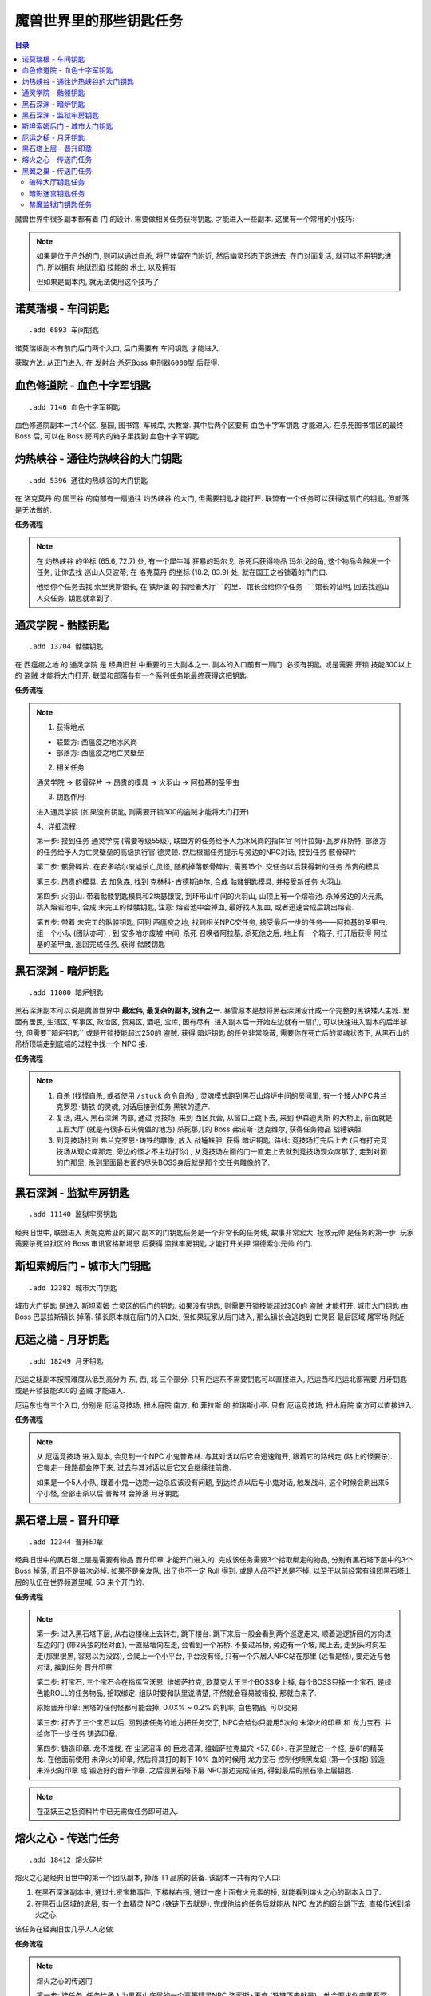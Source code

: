 
.. _key-quest:

魔兽世界里的那些钥匙任务
==============================================================================

.. contents:: 目录
    :local:

.. image:: /_static/images/other-icon/GoldenKey.png


魔兽世界中很多副本都有着 ``门`` 的设计. 需要做相关任务获得钥匙, 才能进入一些副本. 这里有一个常用的小技巧:

.. note::

    如果是位于户外的门, 则可以通过自杀, 将尸体留在门附近, 然后幽灵形态下跑进去, 在门对面复活, 就可以不用钥匙进门. 所以拥有 ``地狱烈焰`` 技能的 ``术士``, 以及拥有

    但如果是副本内, 就无法使用这个技巧了


``诺莫瑞根`` - ``车间钥匙``
------------------------------------------------------------------------------

::

    .add 6893 车间钥匙

诺莫瑞根副本有前门后门两个入口, 后门需要有 ``车间钥匙`` 才能进入.

获取方法: 从正门进入, 在 ``发射台`` 杀死Boss ``电刑器6000型`` 后获得.


``血色修道院`` - ``血色十字军钥匙``
------------------------------------------------------------------------------

::

    .add 7146 血色十字军钥匙

血色修道院副本一共4个区, 墓园, 图书馆, 军械库, 大教堂. 其中后两个区要有 ``血色十字军钥匙`` 才能进入. 在杀死图书馆区的最终 Boss 后, 可以在 Boss 房间内的箱子里找到 ``血色十字军钥匙``


``灼热峡谷`` - ``通往灼热峡谷的大门钥匙``
------------------------------------------------------------------------------

::

    .add 5396 通往灼热峡谷的大门钥匙

在 ``洛克莫丹`` 的 ``国王谷`` 的南部有一扇通往 ``灼热峡谷`` 的大门, 但需要钥匙才能打开. 联盟有一个任务可以获得这扇门的钥匙, 但部落是无法做的.

**任务流程**

.. note::

    在 ``灼热峡谷`` 的坐标 (65.6, 72.7) 处, 有一个犀牛叫 ``狂暴的玛尔戈``, 杀死后获得物品 ``玛尔戈的角``, 这个物品会触发一个任务, 让你去找 ``巡山人贝波蒂``, 在 ``洛克莫丹`` 的坐标 (18.2, 83.9) 处, 就在国王之谷锁着的门门口.

    他给你个任务去找 ``索里奥斯馆长``, 在 ``铁炉堡`` 的 ``探险者大厅``的里. 馆长会给你个任务 ``馆长的证明``, 回去找巡山人交任务, 钥匙就拿到了.


``通灵学院`` - ``骷髅钥匙``
------------------------------------------------------------------------------

::

    .add 13704 骷髅钥匙

在 ``西瘟疫之地`` 的 ``通灵学院`` 是 ``经典旧世`` 中重要的三大副本之一. 副本的入口前有一扇门, 必须有钥匙, 或是需要 ``开锁`` 技能300以上的 ``盗贼`` 才能将大门打开. 联盟和部落各有一个系列任务能最终获得这把钥匙.

**任务流程**

.. note::

    1. 获得地点

    - 联盟方: 西瘟疫之地冰风岗
    - 部落方: 西瘟疫之地亡灵壁垒

    2. 相关任务

    ``通灵学院`` -> ``骸骨碎片`` -> ``昂贵的模具`` -> ``火羽山`` -> ``阿拉基的圣甲虫``

    3. 钥匙作用:

    进入通灵学院 (如果没有钥匙, 则需要开锁300的盗贼才能将大门打开)

    4、详细流程:

    第一步: 接到任务 ``通灵学院`` (需要等级55级), 联盟方的任务给予人为冰风岗的指挥官 ``阿什拉姆·瓦罗菲斯特``, 部落方的任务给予人为亡灵壁垒的高级执行官 ``德灵顿``. 然后根据任务提示与旁边的NPC对话, 接到任务 ``骸骨碎片``

    第二步: ``骸骨碎片``. 在安多哈尔废墟杀亡灵怪, 随机掉落骸骨碎片, 需要15个. 交任务以后获得新的任务 ``昂贵的模具``

    第三步: ``昂贵的模具``. 去 ``加急森``, 找到 ``克林科·古德斯迪尔``, 合成 ``骷髅钥匙模具``, 并接受新任务 ``火羽山``.

    第四步: ``火羽山``. 带着骷髅钥匙模具和2块瑟银锭, 到环形山中间的火羽山, 山顶上有一个熔岩池. 杀掉旁边的火元素, 跳入熔岩池中, 合成 ``未完工的骷髅钥匙``, 注意: 熔岩池中会掉血, 最好找人加血, 或者迅速合成后跳出熔岩.

    第五步: 带着 ``未完工的骷髅钥匙``, 回到 ``西瘟疫之地``, 找到相关NPC交任务, 接受最后一步的任务——阿拉基的圣甲虫. 组一个小队 (团队亦可) , 到 ``安多哈尔废墟`` 中间, 杀死 ``召唤者阿拉基``, 杀死他之后, 地上有一个箱子, 打开后获得 ``阿拉基的圣甲虫``, 返回完成任务, 获得 ``骷髅钥匙``


``黑石深渊`` - ``暗炉钥匙``
------------------------------------------------------------------------------

::

    .add 11000 暗炉钥匙

黑石深渊副本可以说是魔兽世界中 **最宏伟, 最复杂的副本, 没有之一**. 暴雪原本是想将黑石深渊设计成一个完整的黑铁矮人主城. 里面有居民, 生活区, 军事区, 政治区, 贸易区, 酒吧, 宝库, 因有尽有. 进入副本后一开始左边就有一扇门, 可以快速进入副本的后半部分, 但需要``暗炉钥匙`` 或是开锁技能超过250的 ``盗贼``. 获得 ``暗炉钥匙`` 的任务非常隐蔽, 需要你在死亡后的灵魂状态下, 从黑石山的吊桥顶端走到底端的过程中找一个 NPC 接.

**任务流程**

.. note::

    1. 自杀 (找怪自杀, 或者使用 ``/stuck`` 命令自杀) , 灵魂模式跑到黑石山熔炉中间的房间里, 有一个矮人NPC弗兰 ``克罗恩·铸铁`` 的灵魂, 对话后接到任务 ``黑铁的遗产``.
    2. 复活, 进入 ``黑石深渊`` 内部, 通过 ``竞技场``, 来到 ``西区兵营``, 从窗口上跳下去, 来到 ``伊森迪奥斯`` 的大桥上, 前面就是 ``工匠大厅`` (就是有很多石头傀儡的地方) 杀死那儿的 Boss ``弗诺斯·达克维尔``, 获得任务物品 ``战锤铁胆``.
    3. 到竞技场找到 ``弗兰克罗恩·铸铁的雕像``, 放入 ``战锤铁胆``, 获得 ``暗炉钥匙``. 路线: 竞技场打完后上去 (只有打完竞技场从观众席那走, 旁边的怪才不主动打你) , 从竞技场左面的门一直走上去就到竞技场观众席那了, 走到对面的门那里, 杀到里面最右面的尽头BOSS身后就是那个交任务雕像的了.


``黑石深渊`` - ``监狱牢房钥匙``
------------------------------------------------------------------------------

::

    .add 11140 监狱牢房钥匙

经典旧世中, 联盟进入 ``奥妮克希亚的巢穴`` 副本的门钥匙任务是一个非常长的任务线, 故事非常宏大. ``拯救元帅`` 是任务的第一步. 玩家需要杀死监狱区的 Boss ``审讯官格斯塔恩`` 后获得 ``监狱牢房钥匙`` 才能打开关押 ``温德索尔元帅`` 的门.

.. image:: 黑石深渊-暗炉钥匙.jpg


``斯坦索姆后门`` - ``城市大门钥匙``
------------------------------------------------------------------------------

::

    .add 12382 城市大门钥匙

``城市大门钥匙`` 是进入 ``斯坦索姆`` 亡灵区的后门的钥匙. 如果没有钥匙, 则需要开锁技能超过300的 ``盗贼`` 才能打开. ``城市大门钥匙`` 由 Boss ``巴瑟拉斯镇长`` 掉落. 镇长原本就在后门的入口处, 但如果玩家从后门进入, 那么镇长会逃跑到 ``亡灵区`` 最后区域 ``屠宰场`` 附近.

.. image:: 斯坦索姆-城市大门钥匙.jpg


``厄运之槌`` - ``月牙钥匙``
------------------------------------------------------------------------------

::

    .add 18249 月牙钥匙

厄运之槌副本按照难度从低到高分为 东, 西, 北 三个部分. 只有厄运东不需要钥匙可以直接进入, 厄运西和厄运北都需要 ``月牙钥匙`` 或是开锁技能300的 ``盗贼`` 才能进入.

厄运东也有三个入口, 分别是 ``厄运竞技场``, ``扭木庭院`` 南方, 和 ``菲拉斯`` 的 ``拉瑞斯小亭``. 只有 ``厄运竞技场``, ``扭木庭院`` 南方可以直接进入.

**任务流程**

.. note::

    从 ``厄运竞技场`` 进入副本, 会见到一个NPC ``小鬼普希林``. 与其对话以后它会迅速跑开, 跟着它的路线走 (路上的怪要杀). 它每走一段路都会停下来, 过去与其对话以后它又会继续往前跑.

    如果是一个5人小队, 跟着小鬼一边跑一边杀应该没有问题, 到达终点以后与小鬼对话, 触发战斗, 这个时候会刷出来5个小怪, 全部击杀以后 ``普希林`` 会掉落 ``月牙钥匙``.

.. image:: 厄运之槌东-月牙钥匙.jpg


``黑石塔上层`` - ``晋升印章``
------------------------------------------------------------------------------

::

    .add 12344 晋升印章

经典旧世中的黑石塔上层是需要有物品 ``晋升印章`` 才能开门进入的. 完成该任务需要3个拾取绑定的物品, 分别有黑石塔下层中的3个 Boss 掉落, 而且不是每次必掉. 如果不是亲友队, 出了也不一定 Roll 得到. 或是人品不好总是不掉. 以至于以前经常有组团黑石塔上层的队伍在世界频道里喊, 5G 来个开门的.

**任务流程**

.. note::

    第一步: 进入黑石塔下层, 从右边楼梯上去转右, 跳下楼台. 跳下来后一般会看到两个巡逻走来, 顺着巡逻折回的方向进左边的门 (带2头狼的怪对面), 一直贴墙向左走, 会看到一个吊桥. 不要过吊桥, 旁边有一个坡, 爬上去, 走到头时向左走(那里很黑, 容易以为没路), 会爬上一个小平台, 平台没有怪, 只有一个穴居人NPC站在那里 (远看是怪), 要走近与他对话, 接到任务 ``晋升印章``.
    
    第二步: 打宝石. 三个宝石会在指挥官沃恩, 维姆萨拉克, 欧莫克大王三个BOSS身上掉, 每个BOSS只掉一个宝石, 是绿色能ROLL的任务物品, 拾取绑定. 组队时要和队里说清楚, 不然就会容易被错投, 那就白来了. 
    
    原始晋升印章: 黑塔的任何怪都可能会掉, 0.0X% ~ 0.2% 的机率, 白色物品, 可以交易.
    
    第三步: 打齐了三个宝石以后, 回到接任务的地方把任务交了, NPC会给你只能用5次的 ``未淬火的印章`` 和 ``龙力宝石``. 并给你下一步任务 ``铸造印章``.
    
    第四步: ``铸造印章``. 龙不难找, 在 ``尘泥沼泽`` 的 ``巨龙沼泽``, ``维姆萨拉克巢穴`` <57, 88>. 在洞里就它一个怪, 是61的精英龙. 在他面前使用 ``未淬火的印章``, 然后将其打的剩下 10% 血的时候用 ``龙力宝石`` 控制他喷黑龙焰 (第一个技能) 锻造 ``未淬火的印章`` 成 ``锻造好的晋升印章``. 之后回黑石塔下层 NPC那边完成任务, 得到最后的黑石塔上层钥匙.


.. note::

    在巫妖王之怒资料片中已无需做任务即可进入.


``熔火之心`` - 传送门任务
------------------------------------------------------------------------------

::

    .add 18412 熔火碎片

熔火之心是经典旧世中的第一个团队副本, 掉落 T1 品质的装备. 该副本一共有两个入口:

1. 在黑石深渊副本中, 通过七贤宝箱事件, 下楼梯右拐, 通过一座上面有火元素的桥, 就能看到熔火之心的副本入口了.
2. 在黑石山区域的底层, 有一个血精灵 NPC (铁链下去就是), 完成他给的任务后就能从 NPC 左边的窗台跳下去, 直接传送到熔火之心.

该任务在经典旧世几乎人人必做.

**任务流程**

.. note::

    ``熔火之心的传送门``

    第一步: 接任务. 任务给予人为黑石山底层的一个高等精灵NPC ``洛索斯·天痕`` (铁链下去就是)，他会要求你去黑石深渊内部拿一块 ``熔火碎片`` 给他.
    
    第二步：进入副本. 黑石深渊内七贤大厅前面有一条分叉的路，通往熔火之心，我们需要的熔火碎片就在副本门口的左边，很大的一块石板，很好找. 如何到达这个地方呢? 当然可以用常规的方法一路杀过去. 对于60级的玩家来说，这个是很轻松的. 当然，也有捷径，不过需要消耗火抗药或者需要队伍中有治疗.
    
    **捷径**：进入副本以后左走, 打开铁门，按下图的白色路线杀过去，路上怪也不多，如果有MT在前面拉怪的话，直接冲也可以，不过不建议，因为等下要跳窗，后面有怪难免慌张，跳过头就惨了.
    
    到达下图标示的跳窗位置后，从窗口跳出去，注意别跳过头，窗外有平台，跳到平台上就好了. 等大家就位以后，一起跳到下面的路上，注意巡逻. 
    
    下去往火元素BOSS的方向前进，顺手杀了火元素BOSS（掉落各职业的火抗护腕），然后从桥上跳下，沿着左边的墙角往上走，一直走到没有地方站为止，这个时候你会看到前方岩浆中间有一个小岛，上面有几个火元素. 吃火抗药，或者让牧师上盾小德上回春，愈合，一直游过去，在小岛边缘集合（60级玩家在这里是不会引怪的.
    
    下面就很简单了, 杀了火元素, 上岸, MC大门就在眼前, 拿了任务物品以后转化为团队, 进入MC, 再出来, 就到了接任务的NPC身边了.

.. image:: 黑石深渊-熔火之心的传送门.jpg


``黑翼之巢`` - 传送门任务
------------------------------------------------------------------------------

黑翼之巢是经典旧世中的第二个团队副本, 掉落 T2 品质的装备. 该副本一共有两个入口:

1. 在黑石塔上层, 杀死大酋长雷德后, 后面的通道里有一个副本门.
2. 在黑石塔副本的入口附近, 有一个传送宝珠, 但是需要做任务才能使用.

该任务的第一步是在黑石塔副本的入口附近, 有一个叫 ``裂盾军需官`` 的兽人怪, 杀死后会获得一个任务物品, 触发 ``黑手的命令`` 任务. 任务要求击杀 ``黑石塔上层`` 的 ``达吉萨斯将军`` Boss, 然后摸 Boss 身后的水晶球即可.

.. image:: 黑石塔-裂盾军需官.jpg

.. note::

    在巫妖王之怒资料片中已无需做任务即可进入.


.. _破碎大厅钥匙任务:

破碎大厅钥匙任务
~~~~~~~~~~~~~~~~~~~~~~~~~~~~~~~~~~~~~~~~~~~~~~~~~~~~~~~~~~~~~~~~~~~~~~~~~~~~~~

燃烧的远征 -> 5人副本 -> 地狱火城墙副本群 -> 破碎大厅 (Lv70)

第一步:

我们需要击杀暗月峡谷黑暗神庙北区的兽人铁匠NPC (坐标 67, 36), 得到一个模板, 点击模板获得任务 ``进入堡垒`` 交给 ``萨尔玛`` 的 ``纳兹古`` (部落) 或者 ``荣耀堡`` 的 ``达纳斯`` (联盟)。

第二步:

交了任务之后, NPC会告诉你他无法处理这个铸模, 需要找大师处理. 只要在 ``萨尔玛`` 或者 ``荣耀堡`` 城里找找就可以找到大师.

第三步:

大师表示要铸造钥匙, 需要你提供一些原材料. 材料清单如下:

- 魔铁锭 x 4
- 魔尘 x 2
- 火焰微粒 x 4

第四步:

交了这些物品以后, 钥匙的模型就做好了, 但是还没有完成, 我们还需要将在地狱火半岛巡逻的那个70级精英机器人 ``恶魔抢夺者`` 击杀, 并且在他的尸体上加热模型以后, 钥匙才算完工. 超级大的机器人, 当你刚到60级的时候在地狱火半岛练级, 一定会对这个大家伙映像深刻, 虽然体型庞大, 但是对于70级玩家来说并不算什么, 血量10万, 建议组3人以上小队去击杀. 注意: 在击杀完机器人后, 在机器人尸体旁边使用你包包里的钥匙模型, 才能完成任务! 好了, 交了任务, 就可以开始在破碎大厅的探险了!


.. _暗影迷宫钥匙任务:

暗影迷宫钥匙任务
~~~~~~~~~~~~~~~~~~~~~~~~~~~~~~~~~~~~~~~~~~~~~~~~~~~~~~~~~~~~~~~~~~~~~~~~~~~~~~

暗影迷宫钥匙在击杀了 ``赛泰克大厅`` 副本最后一个Boss后, Boss身后有一个箱子, 箱子里面有暗影迷宫钥匙. 这点类似于血色修道院的图书馆区的血色十字军钥匙.


.. _禁魔监狱门钥匙任务:

禁魔监狱门钥匙任务
~~~~~~~~~~~~~~~~~~~~~~~~~~~~~~~~~~~~~~~~~~~~~~~~~~~~~~~~~~~~~~~~~~~~~~~~~~~~~~

- [1]协助联合团（可跳过）
- [2]星界财团的水晶
- [3]叛徒的徽记
- [4] 星界强盗奈萨德
- [5]寻求帮助
- [6]贸易终结
- [7]与节点亲王会面
- [8]一号三角点
- [9]二号三角点
- [10]三角测量
- [11]送往沙塔斯的特殊货物
- [12]如何杀入禁魔监狱
- [13]末日的预言者

第一步：

任务起始于虚空风暴52区的虚空猎手卡尔伊。NPC地点：

他会先叫你去52区右下方的阿尔科隆废墟，击杀名为匹塔塞隆的恐惧魔王，取回一个水晶手工品。

交了任务之后，他又叫你去收集10个萨克希斯徽记。徽记要通过击杀52区南面（下方）的萨克希斯掠夺者和萨克希斯猎手获得。

交了徽记，虚空猎手卡尔伊给你新的任务：杀掉星界强盗奈萨德。星界强盗奈萨德（69级普通怪，血量8200）的位置如下：


第二步：

杀掉星界强盗奈萨德，回到52区交任务以后，第一步就告一段落，虚空猎手卡尔伊会叫你去寻找加鲁斯，并给他提供帮助。

加鲁斯的位置如下：

找到加鲁斯之后，又是一个收集任务：收集10个勘探设备。勘探设备在右下的法力熔炉杜隆处开箱子获得。位置如下：

TODO

